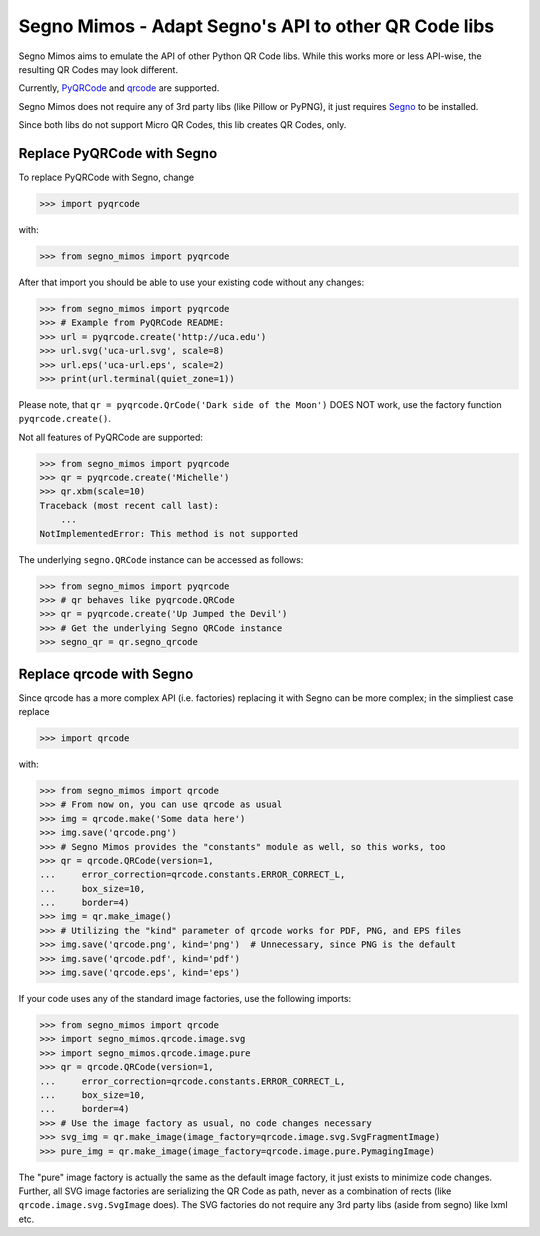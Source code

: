 Segno Mimos - Adapt Segno's API to other QR Code libs
=====================================================

Segno Mimos aims to emulate the API of other Python QR Code libs. While this
works more or less API-wise, the resulting QR Codes may look different.

Currently, `PyQRCode`_ and `qrcode`_ are supported.

Segno Mimos does not require any of 3rd party libs (like Pillow or PyPNG), it
just requires `Segno`_ to be installed.

Since both libs do not support Micro QR Codes, this lib creates QR Codes, only.


Replace PyQRCode with Segno
---------------------------

To replace PyQRCode with Segno, change

.. code-block:: python

    >>> import pyqrcode

with:

.. code-block:: python

    >>> from segno_mimos import pyqrcode


After that import you should be able to use your existing code without any
changes:

.. code-block:: python

    >>> from segno_mimos import pyqrcode
    >>> # Example from PyQRCode README:
    >>> url = pyqrcode.create('http://uca.edu')
    >>> url.svg('uca-url.svg', scale=8)
    >>> url.eps('uca-url.eps', scale=2)
    >>> print(url.terminal(quiet_zone=1))

Please note, that ``qr = pyqrcode.QrCode('Dark side of the Moon')`` DOES NOT
work, use the factory function ``pyqrcode.create()``.

Not all features of PyQRCode are supported:

.. code-block:: python

    >>> from segno_mimos import pyqrcode
    >>> qr = pyqrcode.create('Michelle')
    >>> qr.xbm(scale=10)
    Traceback (most recent call last):
        ...
    NotImplementedError: This method is not supported


The underlying ``segno.QRCode`` instance can be accessed as follows:

.. code-block:: python

    >>> from segno_mimos import pyqrcode
    >>> # qr behaves like pyqrcode.QRCode
    >>> qr = pyqrcode.create('Up Jumped the Devil')
    >>> # Get the underlying Segno QRCode instance
    >>> segno_qr = qr.segno_qrcode



Replace qrcode with Segno
-------------------------

Since qrcode has a more complex API (i.e. factories) replacing it with
Segno can be more complex; in the simpliest case replace

.. code-block:: python

    >>> import qrcode


with:

.. code-block:: python

    >>> from segno_mimos import qrcode
    >>> # From now on, you can use qrcode as usual
    >>> img = qrcode.make('Some data here')
    >>> img.save('qrcode.png')
    >>> # Segno Mimos provides the "constants" module as well, so this works, too
    >>> qr = qrcode.QRCode(version=1,
    ...     error_correction=qrcode.constants.ERROR_CORRECT_L,
    ...     box_size=10,
    ...     border=4)
    >>> img = qr.make_image()
    >>> # Utilizing the "kind" parameter of qrcode works for PDF, PNG, and EPS files
    >>> img.save('qrcode.png', kind='png')  # Unnecessary, since PNG is the default
    >>> img.save('qrcode.pdf', kind='pdf')
    >>> img.save('qrcode.eps', kind='eps')


If your code uses any of the standard image factories, use the following imports:

.. code-block:: python

    >>> from segno_mimos import qrcode
    >>> import segno_mimos.qrcode.image.svg
    >>> import segno_mimos.qrcode.image.pure
    >>> qr = qrcode.QRCode(version=1,
    ...     error_correction=qrcode.constants.ERROR_CORRECT_L,
    ...     box_size=10,
    ...     border=4)
    >>> # Use the image factory as usual, no code changes necessary
    >>> svg_img = qr.make_image(image_factory=qrcode.image.svg.SvgFragmentImage)
    >>> pure_img = qr.make_image(image_factory=qrcode.image.pure.PymagingImage)

The "pure" image factory is actually the same as the default image factory, it
just exists to minimize code changes. Further, all SVG image factories are
serializing the QR Code as path, never as a combination of rects
(like ``qrcode.image.svg.SvgImage`` does). The SVG factories do not require
any 3rd party libs (aside from segno) like lxml etc.



.. _PyQRCode: https://pypi.python.org/pypi/PyQRCode/
.. _qrcode: https://pypi.python.org/pypi/qrcode/
.. _Segno: https://pypi.python.org/pypi/segno/
